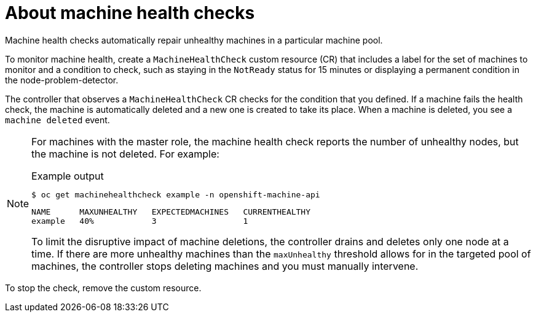 // Module included in the following assemblies:
//
// * machine_management/deploying-machine-health-checks.adoc
// * post_installation_configuration/node-tasks.adoc

[id="machine-health-checks-about_{context}"]
= About machine health checks

Machine health checks automatically repair unhealthy machines in a particular machine pool.

To monitor machine health, create a `MachineHealthCheck` custom resource (CR) that includes a label for the set of machines to monitor and a condition to check, such as staying in the `NotReady` status for 15 minutes or displaying a permanent condition in the node-problem-detector. 

The controller that observes a `MachineHealthCheck` CR checks for the condition that you defined. If a machine fails the health check, the machine is automatically deleted and a new one is created to take its place. When a machine is deleted, you see a `machine deleted` event. 

[NOTE]
====
For machines with the master role, the machine health check reports the number of unhealthy nodes, but the machine is not deleted. For example:

.Example output
[source,terminal]
----
$ oc get machinehealthcheck example -n openshift-machine-api
----
[source,terminal]
----
NAME      MAXUNHEALTHY   EXPECTEDMACHINES   CURRENTHEALTHY
example   40%            3                  1
----

To limit the disruptive impact of machine deletions, the controller drains and deletes only one node at a time. If there are more unhealthy machines than the `maxUnhealthy` threshold allows for in the targeted pool of machines, the controller stops deleting machines and you must manually intervene.
====

To stop the check, remove the custom resource.
